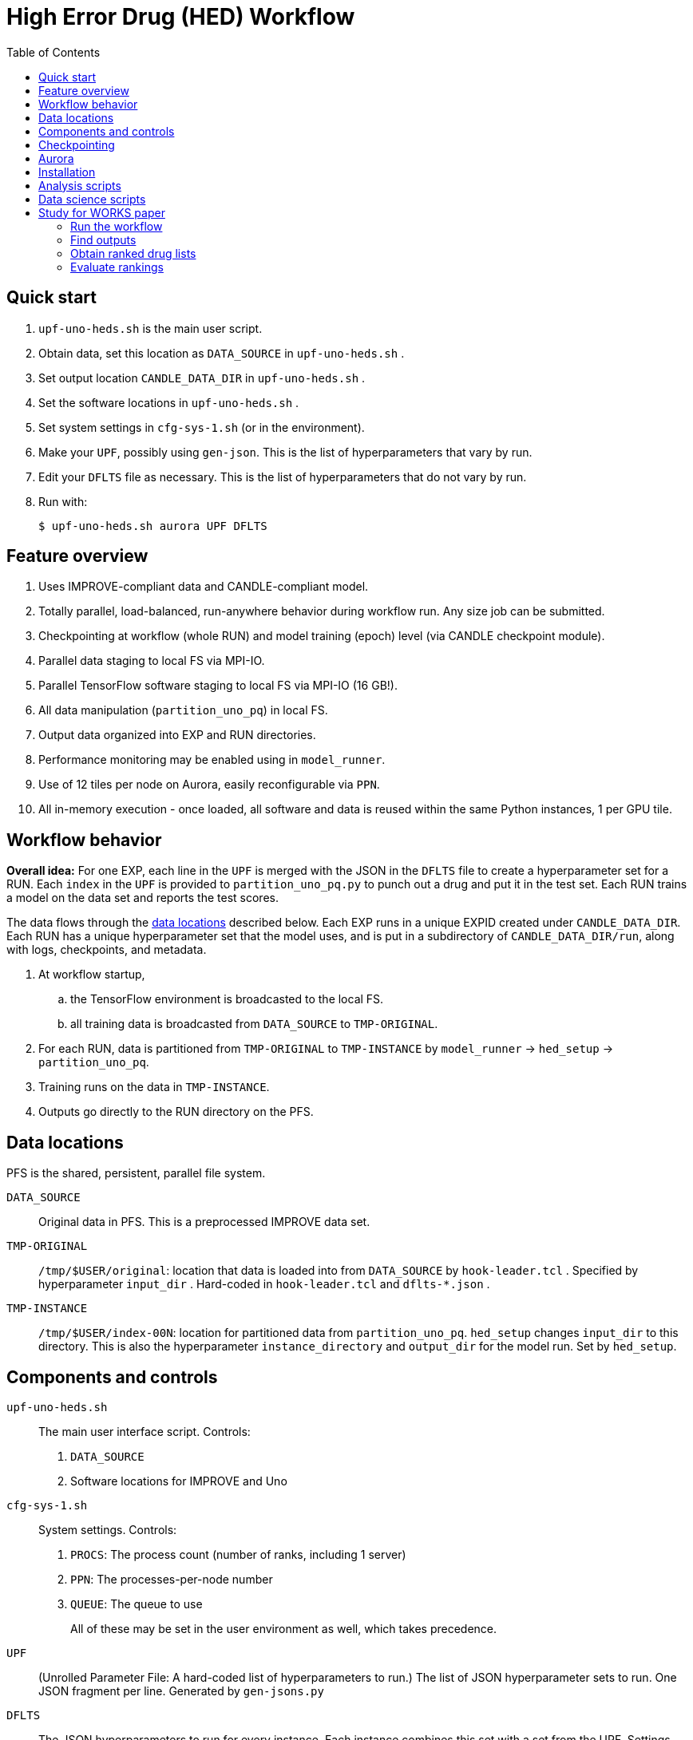 
:toc:

= High Error Drug (HED) Workflow

== Quick start

. `upf-uno-heds.sh` is the main user script.
. Obtain data, set this location as `DATA_SOURCE` in `upf-uno-heds.sh` .
. Set output location `CANDLE_DATA_DIR` in `upf-uno-heds.sh` .
. Set the software locations in `upf-uno-heds.sh` .
. Set system settings in `cfg-sys-1.sh` (or in the environment).
. Make your `UPF`, possibly using `gen-json`.  This is the list of hyperparameters that vary by run.
. Edit your `DFLTS` file as necessary.  This is the list of hyperparameters that do not vary by run.
. Run with:
+
----
$ upf-uno-heds.sh aurora UPF DFLTS
----

== Feature overview

. Uses IMPROVE-compliant data and CANDLE-compliant model.
. Totally parallel, load-balanced, run-anywhere behavior during workflow run.  Any size job can be submitted.
. Checkpointing at workflow (whole RUN) and model training (epoch) level (via CANDLE checkpoint module).
. Parallel data staging to local FS via MPI-IO.
. Parallel TensorFlow software staging to local FS via MPI-IO (16 GB!).
. All data manipulation (`partition_uno_pq`) in local FS.
. Output data organized into EXP and RUN directories.
. Performance monitoring may be enabled using in `model_runner`.
. Use of 12 tiles per node on Aurora, easily reconfigurable via `PPN`.
. All in-memory execution - once loaded, all software and data is reused within the same Python instances, 1 per GPU tile.

== Workflow behavior

*Overall idea:*
For one EXP, each line in the `UPF` is merged with the JSON in the `DFLTS` file to create a hyperparameter set for a RUN.  Each `index` in the `UPF` is provided to `partition_uno_pq.py` to punch out a drug and put it in the test set.  Each RUN trains a model on the data set and reports the test scores.

The data flows through the <<data-locations,data locations>> described below.  Each EXP runs in a unique EXPID created under `CANDLE_DATA_DIR`.  Each RUN has a unique hyperparameter set that the model uses, and is put in a subdirectory of `CANDLE_DATA_DIR/run`, along with logs, checkpoints, and metadata.

. At workflow startup,
.. the TensorFlow environment is broadcasted to the local FS.
.. all training data is broadcasted from `DATA_SOURCE` to `TMP-ORIGINAL`.
. For each RUN, data is partitioned from `TMP-ORIGINAL` to `TMP-INSTANCE` by `model_runner` -> `hed_setup` -> `partition_uno_pq`.
. Training runs on the data in `TMP-INSTANCE`.
. Outputs go directly to the RUN directory on the PFS.

== Data locations

PFS is the shared, persistent, parallel file system.

`DATA_SOURCE`::
Original data in PFS.  This is a preprocessed IMPROVE data set.

`TMP-ORIGINAL`::
`/tmp/$USER/original`: location that data is loaded into from `DATA_SOURCE` by `hook-leader.tcl` .
Specified by hyperparameter `input_dir` .
Hard-coded in `hook-leader.tcl` and `dflts-*.json` .

`TMP-INSTANCE`::
`/tmp/$USER/index-00N`: location for partitioned data from `partition_uno_pq`.
`hed_setup` changes `input_dir` to this directory.
This is also the hyperparameter `instance_directory` and `output_dir` for the model run.
Set by `hed_setup`.

== Components and controls

`upf-uno-heds.sh`::
The main user interface script.  Controls:
+
. `DATA_SOURCE`
. Software locations for IMPROVE and Uno

`cfg-sys-1.sh`::
System settings.  Controls:
+
. `PROCS`: The process count (number of ranks, including 1 server)
. `PPN`: The processes-per-node number
. `QUEUE`: The queue to use
+
All of these may be set in the user environment as well, which takes precedence.

`UPF`::
(Unrolled Parameter File: A hard-coded list of hyperparameters to run.)  The list of JSON hyperparameter sets to run.  One JSON fragment per line.  Generated by `gen-jsons.py`

`DFLTS`::
The JSON hyperparameters to run for every instance.  Each instance combines this set with a set from the UPF.  Settings include `epochs`, `input_dir`==`TMP-ORIGINAL`.  Could be extended with other model hyperparameters, which will override Uno's `uno_default_model.txt`.

`hed_setup`::
Sets up and tears down the training run.  Called by Supervisor's `model_runner.py`.  No user controls.
+
. Before the run:
.. Calls `partition_uno_pq.py` to partition `rsp_merged.parquet` into `rsp_{train,val,test}_data.parquet` using the `index`.
. Sets up all training data in the `TMP-INSTANCE` location.
.. Sets up the XPU for Aurora
. After the run:
.. Touches the marker file for this `index` to prevent restart
.. Unlinks the `TMP-INSTANCE` files to save space.

`partition_uno_pq`::
Derived from Brettin's `create_uno_h5` module, but 1) modified for IMPROVE Parquet files and 2) packaged as a library for use by Supervisor's `model_runner`.

== Checkpointing

This Uno has the CANDLE `ckpt` module, so models are saved each epoch, about once per hour.  Old models beyond the last 3 epochs are automatically deleted.

To restart from an existing EXP, simply provide:

----
$ upf-uno-heds.sh aurora UPF DFLTS EXP
----

A new EXP will be created.  The old EXP will not be modified.  The old EXP RUNs are simply copied into the new EXP.  The Supervisor `model_runner` will skip any completed runs with a `marker` file, and the CANDLE `ckpt` module will automatically restart from any models in the RUNs.

== Aurora

Aurora GPU settings are set in:

. Supervisor `env-aurora.sh`
. `hed_setup`: `cfg_xpu()`

These settings automatically run on any number of GPUs up to 12.  Simply set `PROCS` and `PPN` as described above.

== Installation

On Aurora, you can simply use the Swift/T and Supervisor installations that exist and are coded in `upf-uno-hed.sh`.  The IMPROVE library is already pip-installed in the TensorFlow environment.  This is specified by the Swift/T installation.

Clone the "HED workflow scripts" from `git@github.com:JDACS4C-IMPROVE/Scratch.git` , directory `/hed/` .

Clone Wozniak's fork of IMPROVE-UNO from `git@github.com:j-woz/UNO.git` .  This contains some new features for CANDLE `ckpt` and our inferencing approach.  We are working with Rajeev Jain to merge these back in to Uno.

Specify these locations in the main script `upf-uno-heds.sh`.

== Analysis scripts

Pick an EXP and set:
----
$ D=/path/to/EXP00N
----

`shrink-logs.sh`::
Converts the logs `out-{asterisk}.txt` to `summary-{asterisk}.txt`, removing TensorFlow junk.
Reduces file size by about 99%.
Run with:
+
----
$ shrink-logs.sh $D/out
----
+

`epochs.sh`::
Report completed epochs for all RUNs.
Requires `summary-*.txt` .
Run with `epochs.sh $D 1` .
Writes result in `$D/epochs.txt` .

`progress.sh`::
Report progress summary for this EXP.
Requires `summary-*.txt` .
Run with `progress.sh $D` .
Writes result in `$D/progress.txt` .

`extract.py`::
Extract the test scores for this EXP.
Run with `extract.py $D` .

`export.sh`::
Export the key logs and results for this EXP into a TGZ.
Run with `export.sh $D` .
Creates `$D/EXP___.tgz` .

`clean-ckpts.sh`::
Remove older checkpoint files, as CANDLE `ckpt` does not remove checkpoints created by prior runs.  Run with:
+
----
$ clean-ckpts.sh $D N
----
+
where `N` is the number of recent checkpoints to retain.  Typically set `N=3`.

`list_drugs.py`::
Produce a list that maps all valid indices to all drug names in the given RSP Parquet file.

`top_drugs.sh`::
Reports the top `COUNT` drugs (lowest AUC) for the given `CELL`, where `TYPE` is `true` or `pred`.
Run with:
+
----
$ top_drugs.sh D TYPE CELL COUNT
----
+
for example:
+
----
$ top_drugs.sh EXP011 true ACH-000956 10
RUN731  0.2939  0.3125  ACH-000956
RUN600  0.3073  0.3157  ACH-000956
RUN022  0.3124  0.3147  ACH-000956
...
----

== Data science scripts

Required Python libraries:

Conda:
----
numpy
pandas
tqdm
tensorflow
scikit-learn
polars
matplotlib
plotnine
seaborn
----

== Study for WORKS paper

Here we apply the HED workflow to the whole dataset to attempt to improve predicted sorting performance for new drugs.

=== Run the workflow

We ran the workflow with a UPF like this:

----
{"id": "RUN000", "index": 0}
{"id": "RUN001", "index": 1}
{"id": "RUN002", "index": 2}
...
----

There are 770 unique drugs in the dataset, so there are runs from `RUN000` to `RUN769`.  The `index` is passed to `partition_uno_pq.py` with `by_drug`.  Thus, each single drug makes a test set.

The defaults file looks like:

----
{
  "epochs": 20,
  "input_dir":   "/tmp/wozniak/original",
  "pre_module":  "hed_setup",
  "post_module": "hed_setup"
}
----

=== Find outputs

The output directory looks like:

----
   0  /home/wozniak/C/out/unorun/Output/EXP011
   1  ├── [ 205 2025-07-17]  dflts-e20-a6.json
   2  ├── [353M 2025-08-04]  EXP011.tgz
   3  ├── [ 23K 2025-07-17]  hed-gen-770.json
   4  ├── [  56 2025-07-17]  jobid.txt
 776  ├── [ 52K 2025-07-17]  out
 842  │   ├── [546K 2025-07-17]  out-000.txt
 843  │   ├── [540K 2025-07-17]  out-001.txt
 844  │   ├── [540K 2025-07-17]  out-002.txt
...
1626  ├── [ 36K 2025-07-17]  run
1627  │   ├── [4.0K 2025-07-17]  RUN000
1628  │   │   ├── [4.0K 2025-07-17]  ckpts
1629  │   │   │   ├── [  89 2025-07-17]  best -> /lus/flare/projects/candle_aesp_CNDA/out/unorun/Output/EXP283/run/RUN000/ckpts/epochs/002
1630  │   │   │   ├── [ 18K 2025-07-17]  ckpt.log
1631  │   │   │   ├── [4.0K 2025-07-17]  epochs
1632  │   │   │   │   ├── [4.0K 2025-07-17]  002
1633  │   │   │   │   │   └── [ 226 2025-07-17]  ckpt-info.json
1665  │   │   │   │   └── [4.0K 2025-07-17]  020
1666  │   │   │   │       ├── [ 227 2025-07-17]  ckpt-info.json
1667  │   │   │   │       └── [ 65M 2025-07-17]  model.h5
1668  │   │   │   └── [  89 2025-07-17]  last -> /lus/flare/projects/candle_aesp_CNDA/out/unorun/Output/EXP011/run/RUN000/ckpts/epochs/020
...
1669  │   │   ├── [ 495 2025-07-17]  history.txt
1670  │   │   ├── [3.9K 2025-07-17]  parameters.txt
1671  │   │   ├── [   4 2025-07-17]  rank.txt
1672  │   │   ├── [  22 2025-07-17]  result.txt
1673  │   │   ├── [  21 2025-07-17]  stop.marker
1674  │   │   ├── [ 129 2025-07-17]  test_scores.json
1675  │   │   ├── [ 90K 2025-07-17]  test_y_data_predicted.csv
1676  │   │   ├── [ 128 2025-07-17]  val_scores.json
1677  │   │   └── [6.2M 2025-07-17]  val_y_data_predicted.csv
1678  │   ├── [4.0K 2025-08-01]  RUN001
1678  │   ├── [4.0K 2025-08-01]  RUN002
...
----

That is for `EXP011`, which had the settings specified in https://docs.google.com/spreadsheets/d/1aBKNut_HRZEyLnOANBMzJ3O086mJ901KAmDvFsRG5PY[this spreadsheet].

The `out-{asterisk}.txt` files have the output streams from each rank.  This is just for debugging.  Real output is in the `run/RUN{asterisk}` directories.  This includes `test_y_data_predicted.csv`, which looks like:

----
# run/RUN123/test_y_data_predicted.csv
auc_true,auc_pred,labels
0.9168,0.3117,P17_VanDerWeltering
0.9168,0.3117,P17_VanDerWeltering
...
0.9145,0.3117,ACH-000956
0.9145,0.3117,ACH-000956
...
0.9121,0.3117,ACH-000948
0.9121,0.3117,ACH-000948
...
----

The `labels` are the `CELLs`.  So this gives us the scores for all samples of the drug for `RUN123` with all the `CELLs`.  We can simply `cat` all these files together to collect statistics.

=== Obtain ranked drug lists

We can use `top_drugs.sh` to find the top `COUNT` drugs for a given `CELL`, `true` or `pred`.  This gives something like:

----
$ top_drugs.sh $D true ACH-000956 10 > drug-ACH-000956-true.list
$ head -3 drug-ACH-000956-true.list
RUN731  0.2939  0.3125  ACH-000956
RUN600  0.3073  0.3157  ACH-000956
RUN022  0.3124  0.3147  ACH-000956
----

We can compare these lists with:

----
$ head -3 drug-ACH-000759-{true,pred}.list

==> drug-ACH-000759-true.list <==
RUN022  0.3508  0.3147  ACH-000759
RUN646  0.3549  0.3125  ACH-000759
RUN212  0.3692  0.3144  ACH-000759

==> drug-ACH-000759-pred.list <==
RUN140  0.8567  0.0     ACH-000759
RUN068  0.792   0.2853  ACH-000759
RUN582  0.9852  0.2975  ACH-000759
----

=== Evaluate rankings

We can get a recall score for this with `list_match.py`, showing the "hits" between the `true` and `pred` top `COUNT` lists:

----
$ list_match.py drug-ACH-000011-{true,pred}.list
hit: RUN285  0.282   0.2678  ACH-000011
hit: RUN141  0.4478  0.3098  ACH-000011
hit: RUN406  0.4249  0.3101  ACH-000011
hits: 30.0%
----

This shows that of the top `COUNT=10` `true` drugs for `CELL ACH-000011`, the top model `pred` drugs also included drugs `RUN285, RUN141, RUN406`.

If desired, we can obtain the drug names for these `RUN` numbers with `list_drugs.py`.
